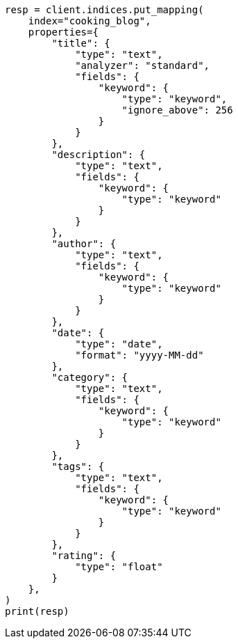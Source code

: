 // This file is autogenerated, DO NOT EDIT
// quickstart/full-text-filtering-tutorial.asciidoc:50

[source, python]
----
resp = client.indices.put_mapping(
    index="cooking_blog",
    properties={
        "title": {
            "type": "text",
            "analyzer": "standard",
            "fields": {
                "keyword": {
                    "type": "keyword",
                    "ignore_above": 256
                }
            }
        },
        "description": {
            "type": "text",
            "fields": {
                "keyword": {
                    "type": "keyword"
                }
            }
        },
        "author": {
            "type": "text",
            "fields": {
                "keyword": {
                    "type": "keyword"
                }
            }
        },
        "date": {
            "type": "date",
            "format": "yyyy-MM-dd"
        },
        "category": {
            "type": "text",
            "fields": {
                "keyword": {
                    "type": "keyword"
                }
            }
        },
        "tags": {
            "type": "text",
            "fields": {
                "keyword": {
                    "type": "keyword"
                }
            }
        },
        "rating": {
            "type": "float"
        }
    },
)
print(resp)
----
